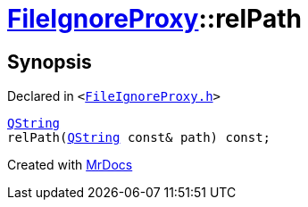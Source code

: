 [#FileIgnoreProxy-relPath]
= xref:FileIgnoreProxy.adoc[FileIgnoreProxy]::relPath
:relfileprefix: ../
:mrdocs:


== Synopsis

Declared in `&lt;https://github.com/PrismLauncher/PrismLauncher/blob/develop/launcher/FileIgnoreProxy.h#L56[FileIgnoreProxy&period;h]&gt;`

[source,cpp,subs="verbatim,replacements,macros,-callouts"]
----
xref:QString.adoc[QString]
relPath(xref:QString.adoc[QString] const& path) const;
----



[.small]#Created with https://www.mrdocs.com[MrDocs]#
